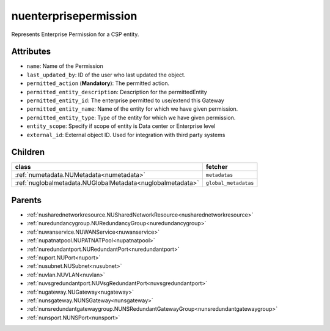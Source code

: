 .. _nuenterprisepermission:

nuenterprisepermission
===========================================

.. class:: nuenterprisepermission.NUEnterprisePermission(bambou.nurest_object.NUMetaRESTObject,):

Represents Enterprise Permission for a CSP entity.


Attributes
----------


- ``name``: Name of the  Permission

- ``last_updated_by``: ID of the user who last updated the object.

- ``permitted_action`` (**Mandatory**): The permitted action.

- ``permitted_entity_description``: Description for the permittedEntity

- ``permitted_entity_id``: The enterprise permitted to use/extend  this Gateway

- ``permitted_entity_name``: Name of the entity for which we have given permission.

- ``permitted_entity_type``: Type of the entity for which we have given permission.

- ``entity_scope``: Specify if scope of entity is Data center or Enterprise level

- ``external_id``: External object ID. Used for integration with third party systems




Children
--------

================================================================================================================================================               ==========================================================================================
**class**                                                                                                                                                      **fetcher**

:ref:`numetadata.NUMetadata<numetadata>`                                                                                                                         ``metadatas`` 
:ref:`nuglobalmetadata.NUGlobalMetadata<nuglobalmetadata>`                                                                                                       ``global_metadatas`` 
================================================================================================================================================               ==========================================================================================



Parents
--------


- :ref:`nusharednetworkresource.NUSharedNetworkResource<nusharednetworkresource>`

- :ref:`nuredundancygroup.NURedundancyGroup<nuredundancygroup>`

- :ref:`nuwanservice.NUWANService<nuwanservice>`

- :ref:`nupatnatpool.NUPATNATPool<nupatnatpool>`

- :ref:`nuredundantport.NURedundantPort<nuredundantport>`

- :ref:`nuport.NUPort<nuport>`

- :ref:`nusubnet.NUSubnet<nusubnet>`

- :ref:`nuvlan.NUVLAN<nuvlan>`

- :ref:`nuvsgredundantport.NUVsgRedundantPort<nuvsgredundantport>`

- :ref:`nugateway.NUGateway<nugateway>`

- :ref:`nunsgateway.NUNSGateway<nunsgateway>`

- :ref:`nunsredundantgatewaygroup.NUNSRedundantGatewayGroup<nunsredundantgatewaygroup>`

- :ref:`nunsport.NUNSPort<nunsport>`

